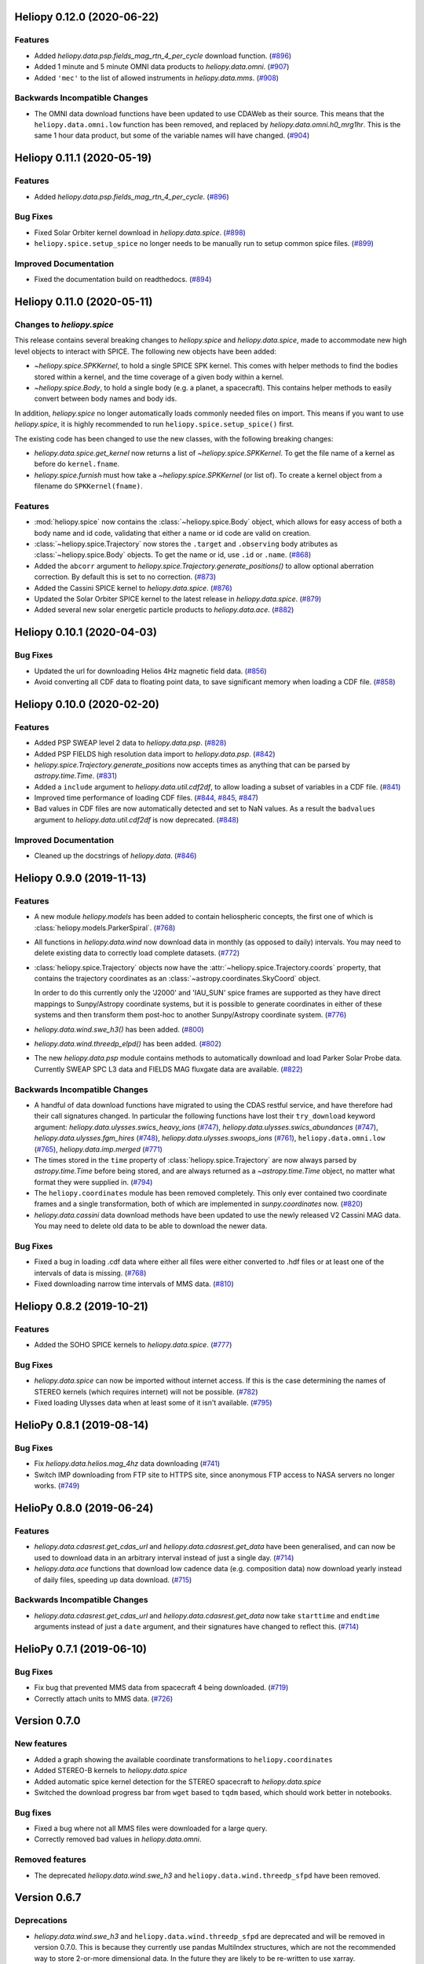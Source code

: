 Heliopy 0.12.0 (2020-06-22)
===========================

Features
--------

- Added `heliopy.data.psp.fields_mag_rtn_4_per_cycle` download function. (`#896 <https://github.com/heliopython/heliopy/pull/896>`__)
- Added 1 minute and 5 minute OMNI data products to `heliopy.data.omni`. (`#907 <https://github.com/heliopython/heliopy/pull/907>`__)
- Added ``'mec'`` to the list of allowed instruments in `heliopy.data.mms`. (`#908 <https://github.com/heliopython/heliopy/pull/908>`__)


Backwards Incompatible Changes
------------------------------

- The OMNI data download functions have been updated to use CDAWeb as their source.
  This means that the ``heliopy.data.omni.low`` function has been removed, and
  replaced by `heliopy.data.omni.h0_mrg1hr`. This is the same 1 hour data product,
  but some of the variable names will have changed. (`#904 <https://github.com/heliopython/heliopy/pull/904>`__)


Heliopy 0.11.1 (2020-05-19)
===========================

Features
--------

- Added `heliopy.data.psp.fields_mag_rtn_4_per_cycle`. (`#896 <https://github.com/heliopython/heliopy/pull/896>`__)


Bug Fixes
---------

- Fixed Solar Orbiter kernel download in `heliopy.data.spice`. (`#898 <https://github.com/heliopython/heliopy/pull/898>`__)
- ``heliopy.spice.setup_spice`` no longer needs to be manually run to setup common spice files. (`#899 <https://github.com/heliopython/heliopy/pull/899>`__)


Improved Documentation
----------------------

- Fixed the documentation build on readthedocs. (`#894 <https://github.com/heliopython/heliopy/pull/894>`__)


Heliopy 0.11.0 (2020-05-11)
===========================

Changes to `heliopy.spice`
--------------------------

This release contains several breaking changes to `heliopy.spice` and
`heliopy.data.spice`, made to accommodate new high level objects to interact
with SPICE. The following new objects have been added:

- `~heliopy.spice.SPKKernel`, to hold a single SPICE SPK kernel. This comes
  with helper methods to find the bodies stored within a kernel, and the time
  coverage of a given body within a kernel.
- `~heliopy.spice.Body`, to hold a single body (e.g. a planet, a spacecraft).
  This contains helper methods to easily convert between body names and body
  ids.

In addition, `heliopy.spice` no longer automatically loads commonly needed
files on import. This means if you want to use `heliopy.spice`, it is highly
recommended to run ``heliopy.spice.setup_spice()`` first.

The existing code has been changed to use the new classes, with the following
breaking changes:

- `heliopy.data.spice.get_kernel` now returns a list of `~heliopy.spice.SPKKernel`.
  To get the file name of a kernel as before do ``kernel.fname``.
- `heliopy.spice.furnish` must how take a `~heliopy.spice.SPKKernel` (or list of).
  To create a kernel object from a filename do ``SPKKernel(fname)``.

Features
--------

- :mod:`heliopy.spice` now contains the :class:`~heliopy.spice.Body` object, which
  allows for easy access of both a body name and id code, validating that either a name
  or id code are valid on creation.

- :class:`~heliopy.spice.Trajectory` now stores the ``.target`` and ``.observing``
  body atributes as :class:`~heliopy.spice.Body` objects. To get the name or id,
  use ``.id`` or ``.name``. (`#868 <https://github.com/heliopython/heliopy/pull/868>`__)
- Added the ``abcorr`` argument to `heliopy.spice.Trajectory.generate_positions()`
  to allow optional aberration correction. By default this is set to no correction. (`#873 <https://github.com/heliopython/heliopy/pull/873>`__)
- Added the Cassini SPICE kernel to `heliopy.data.spice`. (`#876 <https://github.com/heliopython/heliopy/pull/876>`__)
- Updated the Solar Orbiter SPICE kernel to the latest release in `heliopy.data.spice`. (`#879 <https://github.com/heliopython/heliopy/pull/879>`__)
- Added several new solar energetic particle products to `heliopy.data.ace`. (`#882 <https://github.com/heliopython/heliopy/pull/882>`__)


Heliopy 0.10.1 (2020-04-03)
===========================

Bug Fixes
---------

- Updated the url for downloading Helios 4Hz magnetic field data. (`#856 <https://github.com/heliopython/heliopy/pull/856>`__)
- Avoid converting all CDF data to floating point data, to save significant memory when loading a CDF file. (`#858 <https://github.com/heliopython/heliopy/pull/858>`__)


Heliopy 0.10.0 (2020-02-20)
===========================

Features
--------

- Added PSP SWEAP level 2 data to `heliopy.data.psp`. (`#828 <https://github.com/heliopython/heliopy/pull/828>`__)
- Added PSP FIELDS high resolution data import to `heliopy.data.psp`. (`#842 <https://github.com/heliopython/heliopy/pull/842>`__)
- `heliopy.spice.Trajectory.generate_positions` now accepts times as anything that
  can be parsed by `astropy.time.Time`. (`#831 <https://github.com/heliopython/heliopy/pull/831>`__)
- Added a ``include`` argument to `heliopy.data.util.cdf2df`, to allow
  loading a subset of variables in a CDF file. (`#841 <https://github.com/heliopython/heliopy/pull/841>`__)
- Improved time performance of loading CDF files. (`#844 <https://github.com/heliopython/heliopy/pull/844>`__, `#845 <https://github.com/heliopython/heliopy/pull/845>`__, `#847 <https://github.com/heliopython/heliopy/pull/847>`__)
- Bad values in CDF files are now automatically detected and set to NaN values.
  As a result the ``badvalues`` argument to `heliopy.data.util.cdf2df` is
  now deprecated. (`#848 <https://github.com/heliopython/heliopy/pull/848>`__)


Improved Documentation
----------------------

- Cleaned up the docstrings of `heliopy.data`. (`#846 <https://github.com/heliopython/heliopy/pull/846>`__)


Heliopy 0.9.0 (2019-11-13)
==========================

Features
--------

- A new module `heliopy.models` has been added to contain
  heliospheric concepts, the first one of which is
  :class:`heliopy.models.ParkerSpiral`. (`#768 <https://github.com/heliopython/heliopy/pull/768>`__)
- All functions in `heliopy.data.wind` now download data in monthly
  (as opposed to daily) intervals. You may need to delete existing data to
  correctly load complete datasets. (`#772 <https://github.com/heliopython/heliopy/pull/772>`__)
- :class:`heliopy.spice.Trajectory` objects now have the
  :attr:`~heliopy.spice.Trajectory.coords` property, that contains the trajectory
  coordinates as an :class:`~astropy.coordinates.SkyCoord` object.

  In order to do this
  currently only the 'J2000' and 'IAU_SUN' spice frames are supported as they
  have direct mappings to Sunpy/Astropy coordinate systems, but it is possible
  to generate coordinates in either of these systems and then transform them
  post-hoc to another Sunpy/Astropy coordinate system. (`#776 <https://github.com/heliopython/heliopy/pull/776>`__)
- `heliopy.data.wind.swe_h3()` has been added. (`#800 <https://github.com/heliopython/heliopy/pull/800>`__)
- `heliopy.data.wind.threedp_elpd()` has been added. (`#802 <https://github.com/heliopython/heliopy/pull/802>`__)
- The new `heliopy.data.psp` module contains methods to automatically download
  and load Parker Solar Probe data. Currently SWEAP SPC L3 data and FIELDS MAG
  fluxgate data are available. (`#822 <https://github.com/heliopython/heliopy/pull/822>`__)


Backwards Incompatible Changes
------------------------------

- A handful of data download functions have migrated to using the CDAS restful
  service, and have therefore had their call signatures changed. In particular
  the following functions have lost their ``try_download`` keyword argument:
  `heliopy.data.ulysses.swics_heavy_ions` (`#747 <https://github.com/heliopython/heliopy/pull/747>`__),
  `heliopy.data.ulysses.swics_abundances` (`#747 <https://github.com/heliopython/heliopy/pull/747>`__),
  `heliopy.data.ulysses.fgm_hires` (`#748 <https://github.com/heliopython/heliopy/pull/748>`__),
  `heliopy.data.ulysses.swoops_ions` (`#761 <https://github.com/heliopython/heliopy/pull/761>`__),
  ``heliopy.data.omni.low`` (`#765 <https://github.com/heliopython/heliopy/pull/765>`__),
  `heliopy.data.imp.merged` (`#771 <https://github.com/heliopython/heliopy/pull/771>`__)
- The times stored in the ``time`` property of :class:`heliopy.spice.Trajectory`
  are now always parsed by `astropy.time.Time` before being stored, and are
  always returned as a `~astropy.time.Time` object, no matter what format they
  were supplied in. (`#794 <https://github.com/heliopython/heliopy/pull/794>`__)
- The ``heliopy.coordinates`` module has been removed completely. This only ever
  contained two coordinate frames and a single transformation, both of which are
  implemented in `sunpy.coordinates` now. (`#820 <https://github.com/heliopython/heliopy/pull/820>`__)
- `heliopy.data.cassini` data download methods have been updated to use the newly released V2
  Cassini MAG data. You may need to delete old data to be able to download the
  newer data.


Bug Fixes
---------

- Fixed a bug in loading .cdf data where either all files were either converted
  to .hdf files or at least one of the intervals of data is missing. (`#768 <https://github.com/heliopython/heliopy/pull/768>`__)
- Fixed downloading narrow time intervals of MMS data. (`#810 <https://github.com/heliopython/heliopy/pull/810>`__)


Heliopy 0.8.2 (2019-10-21)
==========================

Features
--------

- Added the SOHO SPICE kernels to `heliopy.data.spice`. (`#777 <https://github.com/heliopython/heliopy/pull/777>`__)


Bug Fixes
---------

- `heliopy.data.spice` can now be imported without internet access. If this
  is the case determining the names of STEREO kernels (which requires internet)
  will not be possible. (`#782 <https://github.com/heliopython/heliopy/pull/782>`__)
- Fixed loading Ulysses data when at least some of it isn't available. (`#795 <https://github.com/heliopython/heliopy/pull/795>`__)


HelioPy 0.8.1 (2019-08-14)
==========================

Bug Fixes
---------

- Fix `heliopy.data.helios.mag_4hz` data downloading (`#741 <https://github.com/heliopython/heliopy/pull/741>`__)
- Switch IMP downloading from FTP site to HTTPS site, since anonymous FTP access
  to NASA servers no longer works. (`#749 <https://github.com/heliopython/heliopy/pull/749>`__)


HelioPy 0.8.0 (2019-06-24)
==========================

Features
--------

- `heliopy.data.cdasrest.get_cdas_url` and `heliopy.data.cdasrest.get_data`
  have been generalised, and can now be used to download data in an arbitrary
  interval instead of just a single day. (`#714 <https://github.com/heliopython/heliopy/pull/714>`__)
- `heliopy.data.ace` functions that download low cadence data (e.g. composition
  data) now download yearly instead of daily files, speeding up data download. (`#715 <https://github.com/heliopython/heliopy/pull/715>`__)


Backwards Incompatible Changes
------------------------------

- `heliopy.data.cdasrest.get_cdas_url` and `heliopy.data.cdasrest.get_data`
  now take ``starttime`` and ``endtime`` arguments instead of just a ``date``
  argument, and their signatures have changed to reflect this. (`#714 <https://github.com/heliopython/heliopy/pull/714>`__)


HelioPy 0.7.1 (2019-06-10)
==========================

Bug Fixes
---------

- Fix bug that prevented MMS data from spacecraft 4 being downloaded. (`#719 <https://github.com/heliopython/heliopy/pull/719>`__)
- Correctly attach units to MMS data. (`#726 <https://github.com/heliopython/heliopy/pull/726>`__)

Version 0.7.0
=============

New features
------------

- Added a graph showing the available coordinate transformations to
  ``heliopy.coordinates``
- Added STEREO-B kernels to `heliopy.data.spice`
- Added automatic spice kernel detection for the STEREO spacecraft to
  `heliopy.data.spice`
- Switched the download progress bar from ``wget`` based to ``tqdm`` based,
  which should work better in notebooks.

Bug fixes
---------

- Fixed a bug where not all MMS files were downloaded for a large query.
- Correctly removed bad values in `heliopy.data.omni`.

Removed features
----------------

- The deprecated `heliopy.data.wind.swe_h3` and
  ``heliopy.data.wind.threedp_sfpd`` have been removed.


Version 0.6.7
=============

Deprecations
------------

- `heliopy.data.wind.swe_h3` and ``heliopy.data.wind.threedp_sfpd``
  are deprecated and will be removed in version 0.7.0. This is because they
  currently use pandas MultiIndex structures, which are not the recommended
  way to store 2-or-more dimensional data. In the future they are likely to be
  re-written to use xarray.

Version 0.6.6
=============

Bug fixes
---------

- Data downloaded through CDAS is now moved from a temporary folder using
  ``shutil``, fixing it when the temp folder and destination folder are on
  different filesystems.

Version 0.6.5
=============

Bug fixes
---------

- `heliopy.data.spice.get_kernel` now raises a warning instead of an
  error if a kernel can't be downloaded.
- `heliopy.data.helios.merged` now filters out bad values and converts
  them to NaNs.
- `heliopy.spice` now only loads core SPICE kernels once, instead of every
  time the module is imported.

Backwards incompatible changes
------------------------------

- `heliopy.data.spice.get_kernel` now prints a warning instead of
  raising an error if a kernel cannot be downloaded.

Version 0.6.4
=============

New features
------------

- Added the ability for :class:`heliopy.spice.Trajectory` objects to compute
  and return the body velocity.
- Available spice kernels in `heliopy.data.spice` are now split into
  kernels that have been reconstructed (ie. actual trajectories) and
  predicted trajectories.
- The predicted Bepi Columbo spice kernel has been added to
  `heliopy.data.spice`
- The `heliopy.data.ace.swi_h3b` function has been added.
- `heliopy.data.cdasrest.get_variables` and
  `heliopy.data.cdasrest.get_data` now have a ``timeout`` keyword
  argument, allowing manual specification of the timeout when fetching data
  from a server.
- Importing `heliopy.spice` now automatically loads common heliospheric
  coordinate systems.

Backwards incompatible changes
------------------------------

- Kernels available in `heliopy.data.spice` have been cleaned up,
  meaning some are now not available or have been moved to the predicted
  section.
- A handful of data download functions have migrated to using the CDAS restful
  service, and have therefore had their call signatures changed. In particular:
  - `heliopy.data.messenger.mag_rtn` has lost its ``try_download`` kwarg
  - `heliopy.data.helios.merged` has lost its ``try_download`` kwarg

The following IMP download functions, which only ever worked for IMP8 have
been renamed:

- ``mitplasma_h0`` has been renamed `~heliopy.data.imp.i8_mitplasma`
- ``mag320ms`` has been renamed `~heliopy.data.imp.i8_mag320ms`

Version 0.6.3
=============

New features
------------

- Added Parker Solar Probe spice kernels to `heliopy.data.spice`.
- Added a generic functions to download MMS data. Available files can be
  queried using `heliopy.data.mms.available_files`, and files can be
  downloaded using `heliopy.data.mms.download_files`

Bug fixes
---------

- Updated links to the STEREO-A spice kernels.

Backwards incompatible changes
------------------------------

- ``heliopy.data.mms.fgm_survey`` has been removed in favour of the more
  general `heliopy.data.mms.fgm`. To download survey mode FGM data use
  the new method and set the ``mode`` keyword argument to ``srvy``.

Version 0.6.2
=============

New features
------------

- Added `heliopy.data.mms.fpi_des_moms` function. :issue:`601`
- Added `heliopy.data.wind.threedp_e0_emfits` function. :issue:`606`

Bug fixes
---------

- Fixed ``heliopy.data.mms.fgm_survey`` data loading. :issue:`601`

Version 0.6.1
=============

New features
------------
- The `heliopy.data.ace` module now contains all the magnetic field and
  particle data produces produced by ACE. :issue:`577`, :issue:`578`
- STEREO-A spice kernels have been added. :issue:`585`


Bug fixes
---------
- The accidentally removed Ulysses spice kernel has returned. :issue:`582`
- `heliopy.data.helper.cdfpeek` has been updated to work with cdflib, and now
  prints all CDF file information.

Version 0.6.0
=============

HelioPy now only supports Python versions 3.6 and higher.

New features
------------
- HelioPy has been integrated with SunPy TimeSeries and AstroPy Units. All of
  the HelioPy modules now return physical units with data.
- Added a new `.data.util.cdf_units` function that can extract the UNIT
  attribute from CDF files.
- Low resolution OMNI data import has been added in
  ``.data.omni.low`` function.
- Magnetic Field data from DSCOVR Spacecraft
  can now be imported using the `.data.dscovr.mag_h0` function.

Backwards incompatible changes
------------------------------
- Methods in `heliopy.data` no longer returns a Pandas DataFrame, but
  now return a SunPy timeseries object. To get the underlying data, you can
  still do::

    dataframe = timeseries.data

  For an example of how to use the new object, see
  :ref:`sphx_glr_auto_examples_timeseries_plotting.py`.
- Data import has had a major overhaul, so that every column in CDF files now
  gets automatically imported and retains its name without being changed by
  HelioPy. This means column names in several data products are now different,
  to reflect their original name in the CDF files instead of a custom name
  that was previously assigned by HelioPy.
- `.data.helios.merged`, `.data.helios.mag_4hz`,
  `.data.helios.corefit` and `.data.helios.mag_ness` no longer take
  a ``verbose`` keyword argument. :issue:`467`


Fixed bugs
----------
- `.data.imp.merged` no longer imports redundant columns.

Version 0.5.3
=============

New features
------------

- Lots of small documentation updates.
- `.data.helios.distparams` now has an extra ``'data_rate'`` column, which
  determines whether a given distribution function was transmitted in high or
  low data mode. :issue:`529`

Version 0.5.2
=============

New features
------------

- The new HelioPy logo has been added to the documentation.
  :issue:`448`, :issue:`447`

Fixed bugs
----------

- The new data version number of `heliopy.data.mms.fpi_dis_moms` has been
  updated.


Version 0.5.1
=============

New features
------------

- HelioPy can now be installed using conda.

Backwards incompatible changes
------------------------------
- The list of kernels available for automatic download in `heliopy.data.spice`
  has been updated, and some names changed. :issue:`408`

Fixed bugs
----------
- `.spice.Trajectory.generate_positions` can now generate
  positions at a resolution of one second instead of one day. :issue:`405`
- A duplicate "z gsm" column header in the data returned by
  `heliopy.data.imp.mag15s` has been corrected. :issue:`396`

Version 0.5.0
=============

New features
------------

- `heliopy.data.sunspot` added an additional functionality to import
  sunspot data in three different timeframes - daily, monthly and yearly.
- The inventory of spice kernels in `heliopy.data.spice` now includes
  "Helios 1 Reconstructed", "Helios 1 Predicted", "Juno Reconstructed",
  "Juno Predicted" and "Helios 2" kernels.
- `heliopy.spice.furnish` now accepts a list of filenames as well as
  individual filenames.
- A lot of new functions for downloading ACE data have been added to
  `heliopy.data.ace`.

Backwards incompatible changes
------------------------------

- `heliopy.data.spice.get_kernel` now returns a list of filenames instead
  of a single filename string.
- Most of the functions that were in `heliopy.data.helper` have been
  moved to `heliopy.data.util`. The ones the remain in
  `heliopy.data.helper` are useful for users, and the ones in
  `heliopy.data.util` are used internally as utility functions for
  data import.

Removed features
----------------

- ``heliopy.data.helios.trajectory`` has been removed. To get Helios
  trajectory data use the `heliopy.spice` and `heliopy.data.spice`
  modules.

Version 0.4
===========

New features
------------

- `~heliopy.data.ulysses.swics_abundances` and
  `~heliopy.data.ulysses.swics_heavy_ions`
  methods added for loading SWICS data from the Ulysses mission.
- `~heliopy.data.helper.cdfpeek` method added for peeking inside
  CDF files.

Backwards incompatible changes
------------------------------

- `heliopy.spice.Trajectory.generate_positions` now takes a list of
  dates/times at which to generate orbital positions, instead of a start time,
  stop time, and number of steps. The old behaviour can be recovered by
  manually generating an evenly spaced list of times.

Version 0.3
===========

New features
------------

HelioPy now contiains code for working with SPICE kernels. See the following
modules for more information:

- `heliopy.data.spice` module for downloading spice kernels
- `heliopy.spice` module for automatically processing spice kernels

Removed features
----------------

- The ``heliopy.plasma`` module has been removed
  (see http://www.plasmapy.org/ for the recommended alternative)
- ``heliopy.plot`` code removed

Version 0.2
===========

New features
------------

- Convert examples gallery to automatically generate plots
- Added `heliopy.data.helper.listdata` method for easily viewing the
  amount of data HelioPy is storing locally.
- Added ``heliopy.data.wind.threedp_sfpd`` method for importing
  WIND 3DP sfpd data.

Version 0.1.3
=============

Fixed bugs
----------

- Correctly report download percentage when downloading files.
- Fix issue where `heliopy.data.helios.corefit` made duplicate .hdf
  files on days where no data is available.
